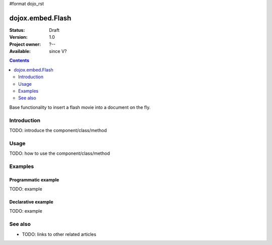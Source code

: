 #format dojo_rst

dojox.embed.Flash
=================

:Status: Draft
:Version: 1.0
:Project owner: ?--
:Available: since V?

.. contents::
   :depth: 2

Base functionality to insert a flash movie into a document on the fly.


============
Introduction
============

TODO: introduce the component/class/method


=====
Usage
=====

TODO: how to use the component/class/method

.. code-block :: javascript
 :linenos:

 <script type="text/javascript">
   dojo.require("dojox.embed.Flash");
   dojo.addOnLoad(function(){
       var movie=new dojox.embed.Flash({ path: '/path-to-swf/test.swf' }, "flash");
   });
 </script>

 <div id="flash">Alternative flash content</div>

========
Examples
========

Programmatic example
--------------------

TODO: example

Declarative example
-------------------

TODO: example


========
See also
========

* TODO: links to other related articles
